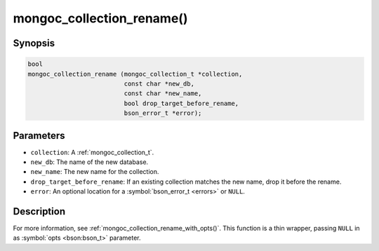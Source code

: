 .. _mongoc_collection_rename

mongoc_collection_rename()
==========================

Synopsis
--------

.. code-block:: c

  bool
  mongoc_collection_rename (mongoc_collection_t *collection,
                            const char *new_db,
                            const char *new_name,
                            bool drop_target_before_rename,
                            bson_error_t *error);

Parameters
----------

* ``collection``: A :ref:`mongoc_collection_t`.
* ``new_db``: The name of the new database.
* ``new_name``: The new name for the collection.
* ``drop_target_before_rename``: If an existing collection matches the new name, drop it before the rename.
* ``error``: An optional location for a :symbol:`bson_error_t <errors>` or ``NULL``.

Description
-----------

For more information, see :ref:`mongoc_collection_rename_with_opts()`. This function is a thin wrapper, passing ``NULL`` in as :symbol:`opts <bson:bson_t>` parameter.

